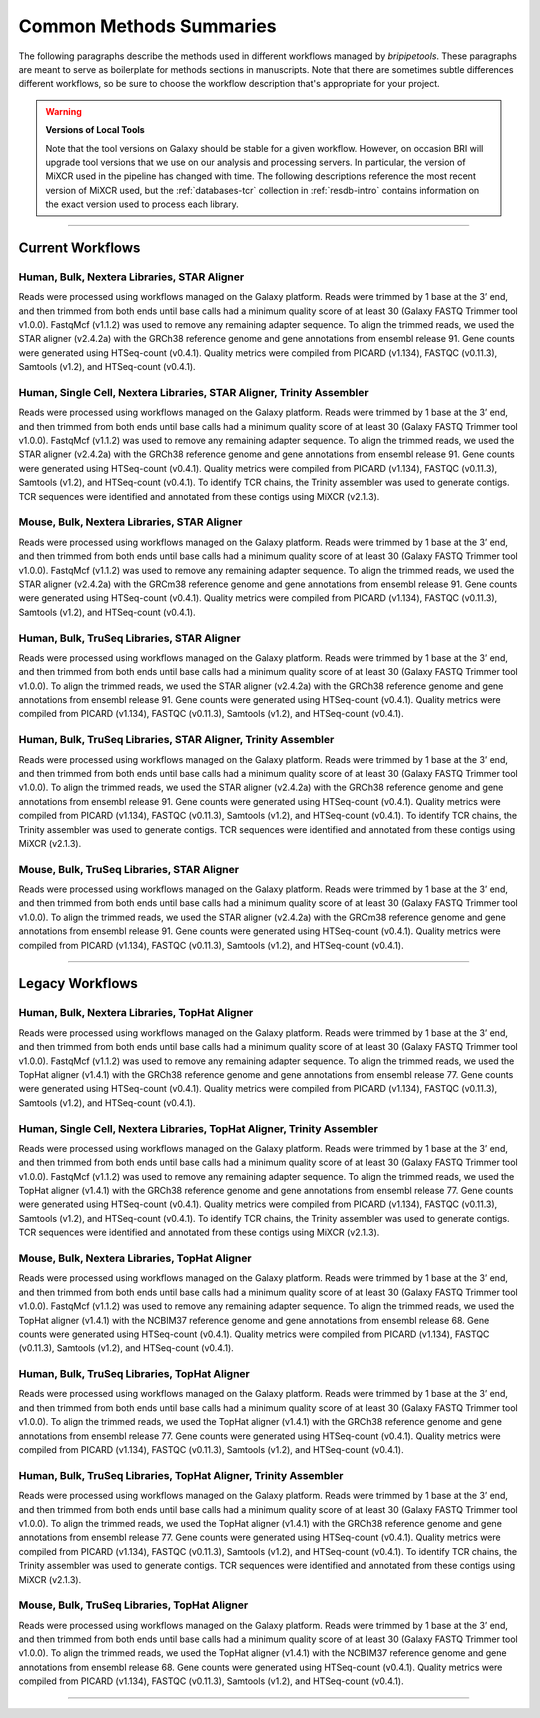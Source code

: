 .. _methods-page:

************************
Common Methods Summaries
************************

The following paragraphs describe the methods used in different workflows managed by *bripipetools*. These paragraphs are meant to serve as boilerplate for methods sections in manuscripts. Note that there are sometimes subtle differences different workflows, so be sure to choose the workflow description that's appropriate for your project.

.. warning:: **Versions of Local Tools**

   Note that the tool versions on Galaxy should be stable for a given workflow. However, on occasion BRI will upgrade tool versions that we use on our analysis and processing servers. In particular, the version of MiXCR used in the pipeline has changed with time. The following descriptions reference the most recent version of MiXCR used, but the :ref:`databases-tcr` collection in :ref:`resdb-intro` contains information on the exact version used to process each library. 

---------

Current Workflows
=================

Human, Bulk, Nextera Libraries, STAR Aligner
--------------------------------------------
Reads were processed using workflows managed on the Galaxy platform. Reads were trimmed by 1 base at the 3’ end, and then trimmed from both ends until base calls had a minimum quality score of at least 30 (Galaxy FASTQ Trimmer tool v1.0.0). FastqMcf (v1.1.2) was used to remove any remaining adapter sequence. To align the trimmed reads, we used the STAR aligner (v2.4.2a) with the GRCh38 reference genome and gene annotations from ensembl release 91. Gene counts were generated using HTSeq-count (v0.4.1). Quality metrics were compiled from PICARD (v1.134), FASTQC (v0.11.3), Samtools (v1.2), and HTSeq-count (v0.4.1).

Human, Single Cell, Nextera Libraries, STAR Aligner, Trinity Assembler
----------------------------------------------------------------------
Reads were processed using workflows managed on the Galaxy platform. Reads were trimmed by 1 base at the 3’ end, and then trimmed from both ends until base calls had a minimum quality score of at least 30 (Galaxy FASTQ Trimmer tool v1.0.0). FastqMcf (v1.1.2) was used to remove any remaining adapter sequence. To align the trimmed reads, we used the STAR aligner (v2.4.2a) with the GRCh38 reference genome and gene annotations from ensembl release 91. Gene counts were generated using HTSeq-count (v0.4.1). Quality metrics were compiled from PICARD (v1.134), FASTQC (v0.11.3), Samtools (v1.2), and HTSeq-count (v0.4.1). To identify TCR chains, the Trinity assembler was used to generate contigs. TCR sequences were identified and annotated from these contigs using MiXCR (v2.1.3).

Mouse, Bulk, Nextera Libraries, STAR Aligner
--------------------------------------------
Reads were processed using workflows managed on the Galaxy platform. Reads were trimmed by 1 base at the 3’ end, and then trimmed from both ends until base calls had a minimum quality score of at least 30 (Galaxy FASTQ Trimmer tool v1.0.0). FastqMcf (v1.1.2) was used to remove any remaining adapter sequence. To align the trimmed reads, we used the STAR aligner (v2.4.2a) with the GRCm38 reference genome and gene annotations from ensembl release 91. Gene counts were generated using HTSeq-count (v0.4.1). Quality metrics were compiled from PICARD (v1.134), FASTQC (v0.11.3), Samtools (v1.2), and HTSeq-count (v0.4.1).

Human, Bulk, TruSeq Libraries, STAR Aligner
-------------------------------------------
Reads were processed using workflows managed on the Galaxy platform. Reads were trimmed by 1 base at the 3’ end, and then trimmed from both ends until base calls had a minimum quality score of at least 30 (Galaxy FASTQ Trimmer tool v1.0.0). To align the trimmed reads, we used the STAR aligner (v2.4.2a) with the GRCh38 reference genome and gene annotations from ensembl release 91. Gene counts were generated using HTSeq-count (v0.4.1). Quality metrics were compiled from PICARD (v1.134), FASTQC (v0.11.3), Samtools (v1.2), and HTSeq-count (v0.4.1).

Human, Bulk, TruSeq Libraries, STAR Aligner, Trinity Assembler
--------------------------------------------------------------
Reads were processed using workflows managed on the Galaxy platform. Reads were trimmed by 1 base at the 3’ end, and then trimmed from both ends until base calls had a minimum quality score of at least 30 (Galaxy FASTQ Trimmer tool v1.0.0). To align the trimmed reads, we used the STAR aligner (v2.4.2a) with the GRCh38 reference genome and gene annotations from ensembl release 91. Gene counts were generated using HTSeq-count (v0.4.1). Quality metrics were compiled from PICARD (v1.134), FASTQC (v0.11.3), Samtools (v1.2), and HTSeq-count (v0.4.1). To identify TCR chains, the Trinity assembler was used to generate contigs. TCR sequences were identified and annotated from these contigs using MiXCR (v2.1.3).

Mouse, Bulk, TruSeq Libraries, STAR Aligner
-------------------------------------------
Reads were processed using workflows managed on the Galaxy platform. Reads were trimmed by 1 base at the 3’ end, and then trimmed from both ends until base calls had a minimum quality score of at least 30 (Galaxy FASTQ Trimmer tool v1.0.0). To align the trimmed reads, we used the STAR aligner (v2.4.2a) with the GRCm38 reference genome and gene annotations from ensembl release 91. Gene counts were generated using HTSeq-count (v0.4.1). Quality metrics were compiled from PICARD (v1.134), FASTQC (v0.11.3), Samtools (v1.2), and HTSeq-count (v0.4.1).

-----------

Legacy Workflows
=================

Human, Bulk, Nextera Libraries, TopHat Aligner
----------------------------------------------
Reads were processed using workflows managed on the Galaxy platform. Reads were trimmed by 1 base at the 3’ end, and then trimmed from both ends until base calls had a minimum quality score of at least 30 (Galaxy FASTQ Trimmer tool v1.0.0). FastqMcf (v1.1.2) was used to remove any remaining adapter sequence. To align the trimmed reads, we used the TopHat aligner (v1.4.1) with the GRCh38 reference genome and gene annotations from ensembl release 77. Gene counts were generated using HTSeq-count (v0.4.1). Quality metrics were compiled from PICARD (v1.134), FASTQC (v0.11.3), Samtools (v1.2), and HTSeq-count (v0.4.1).

Human, Single Cell, Nextera Libraries, TopHat Aligner, Trinity Assembler
------------------------------------------------------------------------
Reads were processed using workflows managed on the Galaxy platform. Reads were trimmed by 1 base at the 3’ end, and then trimmed from both ends until base calls had a minimum quality score of at least 30 (Galaxy FASTQ Trimmer tool v1.0.0). FastqMcf (v1.1.2) was used to remove any remaining adapter sequence. To align the trimmed reads, we used the TopHat aligner (v1.4.1) with the GRCh38 reference genome and gene annotations from ensembl release 77. Gene counts were generated using HTSeq-count (v0.4.1). Quality metrics were compiled from PICARD (v1.134), FASTQC (v0.11.3), Samtools (v1.2), and HTSeq-count (v0.4.1). To identify TCR chains, the Trinity assembler was used to generate contigs. TCR sequences were identified and annotated from these contigs using MiXCR (v2.1.3).

Mouse, Bulk, Nextera Libraries, TopHat Aligner
----------------------------------------------
Reads were processed using workflows managed on the Galaxy platform. Reads were trimmed by 1 base at the 3’ end, and then trimmed from both ends until base calls had a minimum quality score of at least 30 (Galaxy FASTQ Trimmer tool v1.0.0). FastqMcf (v1.1.2) was used to remove any remaining adapter sequence. To align the trimmed reads, we used the TopHat aligner (v1.4.1) with the NCBIM37 reference genome and gene annotations from ensembl release 68. Gene counts were generated using HTSeq-count (v0.4.1). Quality metrics were compiled from PICARD (v1.134), FASTQC (v0.11.3), Samtools (v1.2), and HTSeq-count (v0.4.1).

Human, Bulk, TruSeq Libraries, TopHat Aligner
---------------------------------------------
Reads were processed using workflows managed on the Galaxy platform. Reads were trimmed by 1 base at the 3’ end, and then trimmed from both ends until base calls had a minimum quality score of at least 30 (Galaxy FASTQ Trimmer tool v1.0.0). To align the trimmed reads, we used the TopHat aligner (v1.4.1) with the GRCh38 reference genome and gene annotations from ensembl release 77. Gene counts were generated using HTSeq-count (v0.4.1). Quality metrics were compiled from PICARD (v1.134), FASTQC (v0.11.3), Samtools (v1.2), and HTSeq-count (v0.4.1).

Human, Bulk, TruSeq Libraries, TopHat Aligner, Trinity Assembler
----------------------------------------------------------------
Reads were processed using workflows managed on the Galaxy platform. Reads were trimmed by 1 base at the 3’ end, and then trimmed from both ends until base calls had a minimum quality score of at least 30 (Galaxy FASTQ Trimmer tool v1.0.0). To align the trimmed reads, we used the TopHat aligner (v1.4.1) with the GRCh38 reference genome and gene annotations from ensembl release 77. Gene counts were generated using HTSeq-count (v0.4.1). Quality metrics were compiled from PICARD (v1.134), FASTQC (v0.11.3), Samtools (v1.2), and HTSeq-count (v0.4.1). To identify TCR chains, the Trinity assembler was used to generate contigs. TCR sequences were identified and annotated from these contigs using MiXCR (v2.1.3).

Mouse, Bulk, TruSeq Libraries, TopHat Aligner
---------------------------------------------
Reads were processed using workflows managed on the Galaxy platform. Reads were trimmed by 1 base at the 3’ end, and then trimmed from both ends until base calls had a minimum quality score of at least 30 (Galaxy FASTQ Trimmer tool v1.0.0). To align the trimmed reads, we used the TopHat aligner (v1.4.1) with the NCBIM37 reference genome and gene annotations from ensembl release 68. Gene counts were generated using HTSeq-count (v0.4.1). Quality metrics were compiled from PICARD (v1.134), FASTQC (v0.11.3), Samtools (v1.2), and HTSeq-count (v0.4.1).

-----------